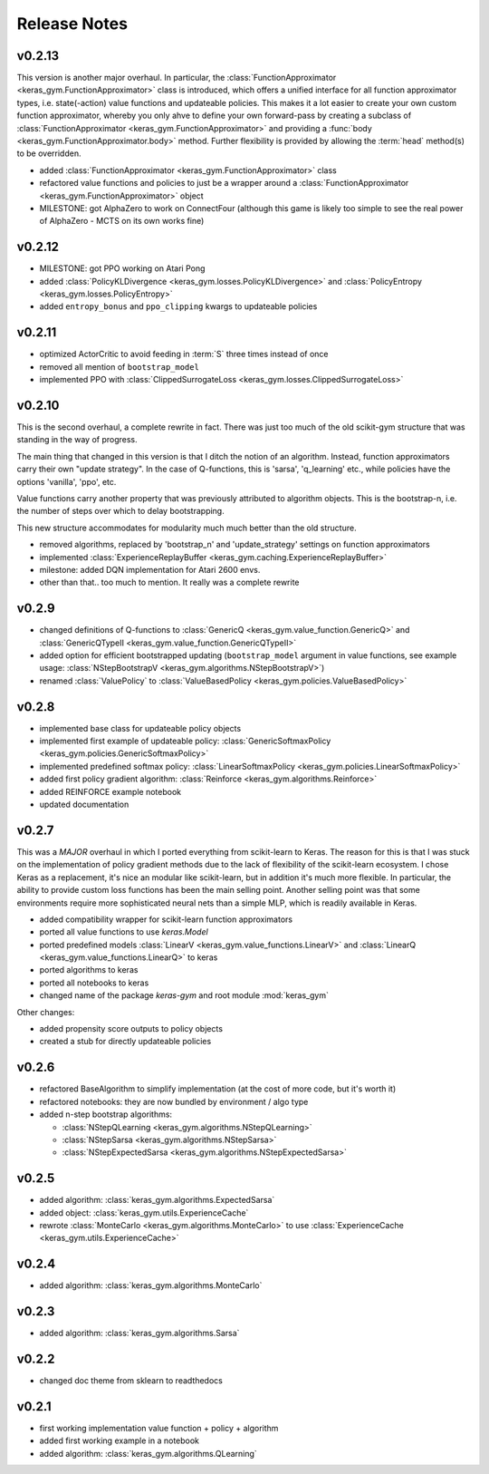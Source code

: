 Release Notes
=============


v0.2.13
-------

This version is another major overhaul. In particular, the
:class:`FunctionApproximator <keras_gym.FunctionApproximator>` class is
introduced, which offers a unified interface for all function approximator
types, i.e. state(-action) value functions and updateable policies. This makes
it a lot easier to create your own custom function approximator, whereby you
only ahve to define your own forward-pass by creating a subclass of
:class:`FunctionApproximator <keras_gym.FunctionApproximator>` and providing a
:func:`body <keras_gym.FunctionApproximator.body>` method. Further flexibility
is provided by allowing the :term:`head` method(s) to be overridden.

- added :class:`FunctionApproximator <keras_gym.FunctionApproximator>` class
- refactored value functions and policies to just be a wrapper around a :class:`FunctionApproximator <keras_gym.FunctionApproximator>` object
- MILESTONE: got AlphaZero to work on ConnectFour (although this game is likely too simple to see the real power of AlphaZero - MCTS on its own works fine)


v0.2.12
-------

- MILESTONE: got PPO working on Atari Pong
- added :class:`PolicyKLDivergence <keras_gym.losses.PolicyKLDivergence>` and :class:`PolicyEntropy <keras_gym.losses.PolicyEntropy>`
- added ``entropy_bonus`` and ``ppo_clipping`` kwargs to updateable policies


v0.2.11
-------

- optimized ActorCritic to avoid feeding in :term:`S` three times instead of once
- removed all mention of ``bootstrap_model``
- implemented PPO with :class:`ClippedSurrogateLoss <keras_gym.losses.ClippedSurrogateLoss>`


v0.2.10
-------

This is the second overhaul, a complete rewrite in fact. There was just too
much of the old scikit-gym structure that was standing in the way of progress.

The main thing that changed in this version is that I ditch the notion of an
algorithm. Instead, function approximators carry their own "update strategy".
In the case of Q-functions, this is 'sarsa', 'q_learning' etc., while policies
have the options 'vanilla', 'ppo', etc.

Value functions carry another property that was previously attributed to
algorithm objects. This is the bootstrap-n, i.e. the number of steps over which
to delay bootstrapping.

This new structure accommodates for modularity much much better than the old
structure.

- removed algorithms, replaced by 'bootstrap_n' and 'update_strategy' settings on function approximators
- implemented :class:`ExperienceReplayBuffer <keras_gym.caching.ExperienceReplayBuffer>`
- milestone: added DQN implementation for Atari 2600 envs.
- other than that.. too much to mention. It really was a complete rewrite


v0.2.9
------

- changed definitions of Q-functions to :class:`GenericQ <keras_gym.value_function.GenericQ>` and  :class:`GenericQTypeII <keras_gym.value_function.GenericQTypeII>`
- added option for efficient bootstrapped updating (``bootstrap_model`` argument in value functions, see example usage: :class:`NStepBootstrapV <keras_gym.algorithms.NStepBootstrapV>`)
- renamed :class:`ValuePolicy` to :class:`ValueBasedPolicy <keras_gym.policies.ValueBasedPolicy>`


v0.2.8
------

- implemented base class for updateable policy objects
- implemented first example of updateable policy: :class:`GenericSoftmaxPolicy <keras_gym.policies.GenericSoftmaxPolicy>`
- implemented predefined softmax policy: :class:`LinearSoftmaxPolicy <keras_gym.policies.LinearSoftmaxPolicy>`
- added first policy gradient algorithm: :class:`Reinforce <keras_gym.algorithms.Reinforce>`
- added REINFORCE example notebook
- updated documentation


v0.2.7
------

This was a *MAJOR* overhaul in which I ported everything from scikit-learn to
Keras. The reason for this is that I was stuck on the implementation of policy
gradient methods due to the lack of flexibility of the scikit-learn ecosystem.
I chose Keras as a replacement, it's nice an modular like scikit-learn,
but in addition it's much more flexible. In particular, the ability to provide
custom loss functions has been the main selling point. Another selling point
was that some environments require more sophisticated neural nets than a
simple MLP, which is readily available in Keras.

- added compatibility wrapper for scikit-learn function approximators
- ported all value functions to use `keras.Model`
- ported predefined models :class:`LinearV <keras_gym.value_functions.LinearV>` and :class:`LinearQ <keras_gym.value_functions.LinearQ>` to keras
- ported algorithms to keras
- ported all notebooks to keras
- changed name of the package `keras-gym` and root module :mod:`keras_gym`

Other changes:

- added propensity score outputs to policy objects
- created a stub for directly updateable policies


v0.2.6
------

- refactored BaseAlgorithm to simplify implementation (at the cost of more code, but it's worth it)
- refactored notebooks: they are now bundled by environment / algo type
- added n-step bootstrap algorithms:

  - :class:`NStepQLearning <keras_gym.algorithms.NStepQLearning>`
  - :class:`NStepSarsa <keras_gym.algorithms.NStepSarsa>`
  - :class:`NStepExpectedSarsa <keras_gym.algorithms.NStepExpectedSarsa>`


v0.2.5
------

- added algorithm: :class:`keras_gym.algorithms.ExpectedSarsa`
- added object: :class:`keras_gym.utils.ExperienceCache`
- rewrote :class:`MonteCarlo <keras_gym.algorithms.MonteCarlo>` to use :class:`ExperienceCache <keras_gym.utils.ExperienceCache>`


v0.2.4
------

- added algorithm: :class:`keras_gym.algorithms.MonteCarlo`


v0.2.3
------

- added algorithm: :class:`keras_gym.algorithms.Sarsa`


v0.2.2
------

- changed doc theme from sklearn to readthedocs


v0.2.1
------

- first working implementation value function + policy + algorithm
- added first working example in a notebook
- added algorithm: :class:`keras_gym.algorithms.QLearning`
